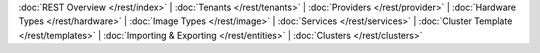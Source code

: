 ..
   Copyright 2012-2014, Continuuity, Inc.

   Licensed under the Apache License, Version 2.0 (the "License");
   you may not use this file except in compliance with the License.
   You may obtain a copy of the License at
 
       http://www.apache.org/licenses/LICENSE-2.0

   Unless required by applicable law or agreed to in writing, software
   distributed under the License is distributed on an "AS IS" BASIS,
   WITHOUT WARRANTIES OR CONDITIONS OF ANY KIND, either express or implied.
   See the License for the specific language governing permissions and
   limitations under the License.

:doc:`REST Overview </rest/index>` |
:doc:`Tenants </rest/tenants>` |
:doc:`Providers </rest/provider>` |
:doc:`Hardware Types </rest/hardware>` |
:doc:`Image Types </rest/image>` |
:doc:`Services </rest/services>` |
:doc:`Cluster Template </rest/templates>` |
:doc:`Importing & Exporting </rest/entities>` |
:doc:`Clusters </rest/clusters>` 
